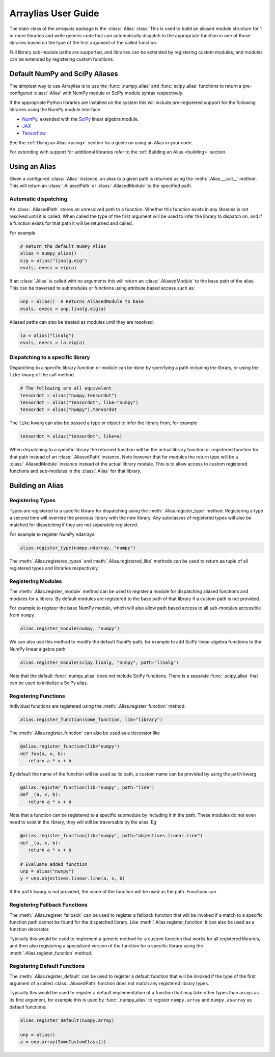 .. _arraylias-userguide:

.. module:: arraylias_userguide

====================
Arraylias User Guide
====================

The main class of the *arraylias* package is the :class:`.Alias` class.
This is used to build an aliased module structure for 1 or more
libraries and write generic code that can automatically dispatch to
the appropriate function in one of those libraries based on the type
of the first argument of the called function.

Full library sub-module paths are supported, and libraries can be
extended by registering custom modules, and modules can be extended by
registering custom functions.

Default NumPy and SciPy Aliases
===============================

The simplest way to use Arraylias is to use the :func:`.numpy_alias`
and :func:`scipy_alias` functions to return a pre-configured
:class:`.Alias` with NumPy module or SciPy module syntax respectively.

If the appropriate Python libraries are installed on the system
this will include pre-registered support for the following libraries
using the NumPy module interface

* `NumPy <https://numpy.org/>`_, extended with the `SciPy <https://scipy.org/>`_ linear algebra module.
* `JAX <https://github.com/google/jax>`_
* `Tensorflow <https://www.tensorflow.org/>`_

See the :ref:`Using an Alias <using>` section for a guide on using an Alias
in your code.

For extending with support for additional libraries refer to the
:ref:`Building an Alias <building>` section.


.. _using:

Using an Alias
==============

Given a configured :class:`.Alias` instance, an alias to a given path
is returned using the :meth:`.Alias.__call__` method. This will return an
:class:`.AliasedPath` or :class:`.AliasedModule` to the specified path.


Automatic dispatching
---------------------

An :class:`.AliasedPath` stores an unresolved path to a function.
Whether this function exists in any libraries is not resolved until
it is called. When called the type of the first argument will be used
to infer the library to dispatch on, and if a function exists for that
path it will be returned and called.

For example

.. code-block:: python

   # Return the default NumPy Alias
   alias = numpy_alias()
   eig = alias("linalg.eig")
   evals, evecs = eig(a)

If an :class:`.Alias` is called with no arguments this will return an
:class:`.AliasedModule` to the base path of the alias. This can be
traversed to submodules or functions using attribute based access such as:

.. code-block:: python

   unp = alias()  # Returns AliasedModule to base
   evals, evecs = unp.linalg.eig(a)

Aliased paths can also be treated as modules until they are resolved:

.. code-block:: python

   la = alias("linalg")
   evals, evecs = la.eig(a)


Dispatching to a specific library
---------------------------------

Dispatching to a specific library function or module can be done
by specifying a path including the library, or using the ``like``
kwarg of the call method.

.. code-block:: python

   # The following are all equivalent
   tensordot = alias("numpy.tensordot")
   tensordot = alias("tensordot", like="numpy")
   tensordot = alias("numpy").tensordot

The ``like`` kwarg can also be passed a type or object to infer the
library from, for example

.. code-block:: python

   tensordot = alias("tensordot", like=a)

When dispatching to a specific library the returned function will be
the actual library function or registered function for that path
instead of an :class:`.AliasedPath` instance. Note however that for
modules the return type will be a :class:`.AliasedModule` instance
instead of the actual library module. This is to allow access to
custom registered functions and sub-modules in the :class:`.Alias`
for that library.


.. _building:

Building an Alias
=================

Registering Types
-----------------
Types are registered to a specific library for dispatching using the
:meth:`.Alias.register_type` method. Registering a type a second time
will override the previous library with the new library. Any subclasses
of registered types will also be matched for dispatching if they are not
separately registered.

For example to register NumPy ndarrays:

.. code-block:: python

   alias.register_type(numpy.ndarray, "numpy")

The :meth:`.Alias.registered_types` and :meth:`.Alias.registered_libs`
methods can be used to return aa tuple of  all registered types and
libraries respectively.

Registering Modules
-------------------
The :meth:`.Alias.register_module` method can be used to register
a module for dispatching aliased functions and modules for a library.
By default modules are registered to the base path of that library if
a custom path is not provided.

For example to register the base NumPy module, which will also allow
path based access to all sub-modules accessible from ``numpy``.

.. code-block:: python

   alias.register_module(numpy, "numpy")

We can also use this method to modify the default NumPy path, for
example to add SciPy linear algebra functions to the NumPy linear
algebra path:

.. code-block:: python

   alias.register_module(scipy.linalg, "numpy", path="linalg")

Note that the default :func:`.numpy_alias` does not include SciPy functions.
There is a separate :func:`.scipy_alias` that can be used to initialize a
SciPy alias.


Registering Functions
---------------------
Individual functions are registered using the
:meth:`.Alias.register_function` method.

.. code-block:: python

   alias.register_function(some_function, lib="library")

The :meth:`.Alias.register_function` can also be used as a decorator like

.. code-block:: python

   @alias.register_function(lib="numpy")
   def foo(a, x, b):
      return a * x + b

By default the name of the function will be used as its path, a custom
name can be provided by using the ``path`` kwarg

.. code-block:: python

   @alias.register_function(lib="numpy", path="line")
   def _(a, x, b):
      return a * x + b

Note that a function can be registered to a specific submodule by
including it in the path. These modules do not even need to exist in
the library, they will still be traversable by the alias. Eg

.. code-block:: python

   @alias.register_function(lib="numpy", path="objectives.linear.line")
   def _(a, x, b):
      return a * x + b

   # Evaluate added function
   unp = alias("numpy")
   y = unp.objectives.linear.line(a, x, b)

If the ``path`` kwarg is not provided, the name of the function will be
used as the path. Functions can

Registering Fallback Functions
------------------------------

The :meth:`.Alias.register_fallback` can be used to register a fallback
function that will be invoked if a match to a specific function path
cannot be found for the dispatched library. Like :meth:`.Alias.register_function`
it can also be used as a function decorator.

Typically this would be used to implement a generic method for a
custom function that works for all registered libraries, and then
also registering a specialized version of the function for a
specific library using the :meth:`.Alias.register_function` method.

Registering Default Functions
-----------------------------

The :meth:`.Alias.register_default` can be used to register a default function
that will be invoked if the type of the first argument of a called
:class:`.AliasedPath` function does not match any registered library
types.

Typically this would be used to register a default implementation
of a function that may take other types than arrays as its first
argument, for example this is used by :func:`.numpy_alias` to
register ``numpy.array`` and ``numpy.asarray`` as default
functions:

.. code-block:: python

   alias.register_default(numpy.array)

   unp = alias()
   a = unp.array(SomeCustomClass())
